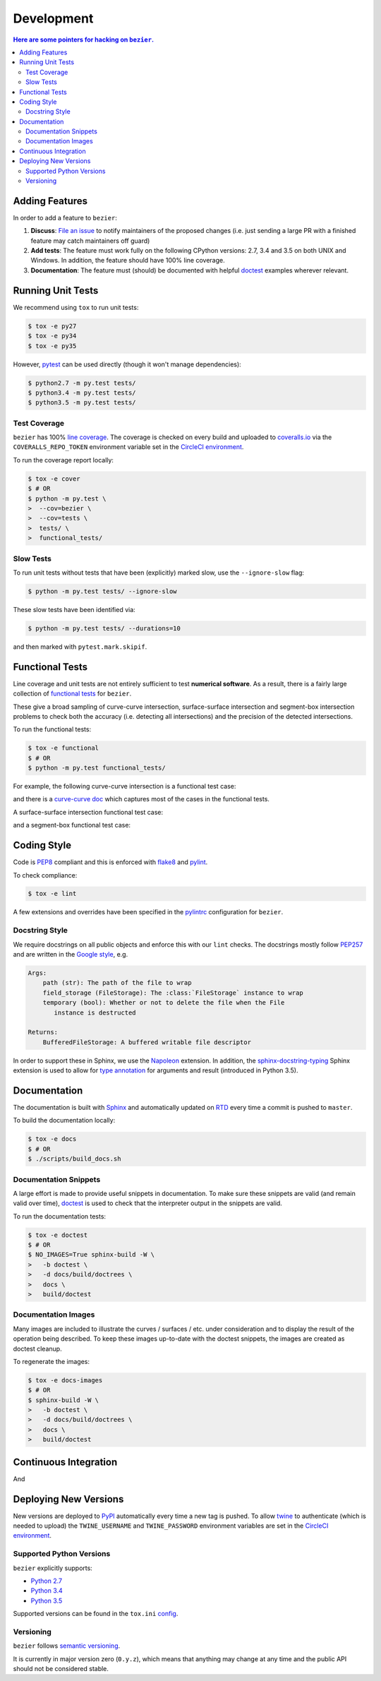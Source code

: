 ###########
Development
###########


.. contents:: Here are some pointers for hacking on ``bezier``.

***************
Adding Features
***************

In order to add a feature to ``bezier``:

#. **Discuss**: `File an issue`_ to notify maintainers of the
   proposed changes (i.e. just sending a large PR with a finished
   feature may catch maintainers off guard)

#. **Add tests**: The feature must work fully on the following
   CPython versions: 2.7, 3.4 and 3.5 on both UNIX and Windows.
   In addition, the feature should have 100% line coverage.

#. **Documentation**: The feature must (should) be documented with
   helpful `doctest`_ examples wherever relevant.

.. _File an issue: https://github.com/dhermes/bezier/issues/new
.. _doctest: http://www.sphinx-doc.org/en/stable/ext/doctest.html

******************
Running Unit Tests
******************

We recommend using ``tox`` to run unit tests:

.. code-block:: console

   $ tox -e py27
   $ tox -e py34
   $ tox -e py35

However, `pytest`_ can be used directly (though it won't
manage dependencies):

.. _pytest: http://docs.pytest.org/en/stable/

.. code-block:: console

   $ python2.7 -m py.test tests/
   $ python3.4 -m py.test tests/
   $ python3.5 -m py.test tests/

Test Coverage
=============

``bezier`` has 100% `line coverage`_. The coverage is checked
on every build and uploaded to `coveralls.io`_ via the
``COVERALLS_REPO_TOKEN`` environment variable set in
the `CircleCI environment`_.

.. _line coverage: https://coveralls.io/github/dhermes/bezier
.. _coveralls.io: https://coveralls.io/
.. _CircleCI environment: https://circleci.com/gh/dhermes/bezier/edit#env-vars

To run the coverage report locally:

.. code-block:: console

   $ tox -e cover
   $ # OR
   $ python -m py.test \
   >  --cov=bezier \
   >  --cov=tests \
   >  tests/ \
   >  functional_tests/

Slow Tests
==========

To run unit tests without tests that have been (explicitly)
marked slow, use the ``--ignore-slow`` flag:

.. code-block:: console

   $ python -m py.test tests/ --ignore-slow

These slow tests have been identified via:

.. code-block:: console

   $ python -m py.test tests/ --durations=10

and then marked with ``pytest.mark.skipif``.

****************
Functional Tests
****************

Line coverage and unit tests are not entirely sufficient to
test **numerical software**. As a result, there is a fairly
large collection of `functional tests`_ for ``bezier``.

These give a broad sampling of curve-curve intersection,
surface-surface intersection and segment-box intersection problems to
check both the accuracy (i.e. detecting all intersections) and the
precision of the detected intersections.

To run the functional tests:

.. code-block:: console

   $ tox -e functional
   $ # OR
   $ python -m py.test functional_tests/

.. _functional tests: https://github.com/dhermes/bezier/tree/master/functional_tests

For example, the following curve-curve intersection is a
functional test case:

.. image:: https://github.com/dhermes/bezier/blob/master/docs/images/test_curves11_and_26.png

and there is a `curve-curve doc`_ which captures most of the cases in the
functional tests.

.. _curve-curve doc: http://bezier.readthedocs.io/en/latest/curve-curve-intersection.html

A surface-surface intersection functional test case:

.. image:: https://github.com/dhermes/bezier/blob/master/docs/images/test_surfaces1Q_and_2Q.png

and a segment-box functional test case:

.. image:: https://github.com/dhermes/bezier/blob/master/docs/images/test_goes_through_box.png

************
Coding Style
************

Code is `PEP8`_ compliant and this is enforced with `flake8`_
and `pylint`_.

.. _PEP8: https://www.python.org/dev/peps/pep-0008/
.. _flake8: http://flake8.pycqa.org/en/stable/
.. _pylint: https://www.pylint.org/

To check compliance:

.. code-block:: console

   $ tox -e lint

A few extensions and overrides have been specified in the `pylintrc`_
configuration for ``bezier``.

.. _pylintrc: https://github.com/dhermes/bezier/blob/master/pylintrc

Docstring Style
===============

We require docstrings on all public objects and enforce this with
our ``lint`` checks. The docstrings mostly follow `PEP257`_
and are written in the `Google style`_, e.g.

.. code-block::

   Args:
       path (str): The path of the file to wrap
       field_storage (FileStorage): The :class:`FileStorage` instance to wrap
       temporary (bool): Whether or not to delete the file when the File
          instance is destructed

   Returns:
       BufferedFileStorage: A buffered writable file descriptor

In order to support these in Sphinx, we use the `Napoleon`_ extension.
In addition, the `sphinx-docstring-typing`_ Sphinx extension is used to
allow for `type annotation`_ for arguments and result (introduced in
Python 3.5).

.. _PEP257: https://www.python.org/dev/peps/pep-0257/
.. _Google style: http://google.github.io/styleguide/pyguide.html#Comments__body
.. _Napoleon: https://sphinxcontrib-napoleon.readthedocs.io/en/latest/
.. _sphinx-docstring-typing: https://pypi.python.org/pypi/sphinx-docstring-typing
.. _type annotation: https://docs.python.org/3/library/typing.html

*************
Documentation
*************

The documentation is built with `Sphinx`_ and automatically
updated on `RTD`_ every time a commit is pushed to ``master``.

.. _Sphinx: http://www.sphinx-doc.org/en/stable/
.. _RTD: https://readthedocs.org/

To build the documentation locally:

.. code-block:: console

   $ tox -e docs
   $ # OR
   $ ./scripts/build_docs.sh

Documentation Snippets
======================

A large effort is made to provide useful snippets in documentation.
To make sure these snippets are valid (and remain valid over
time), `doctest`_ is used to check that the interpreter output
in the snippets are valid.

To run the documentation tests:

.. code-block:: console

   $ tox -e doctest
   $ # OR
   $ NO_IMAGES=True sphinx-build -W \
   >   -b doctest \
   >   -d docs/build/doctrees \
   >   docs \
   >   build/doctest

Documentation Images
====================

Many images are included to illustrate the curves / surfaces / etc.
under consideration and to display the result of the operation
being described. To keep these images up-to-date with the doctest
snippets, the images are created as doctest cleanup.

To regenerate the images:

.. code-block:: console

   $ tox -e docs-images
   $ # OR
   $ sphinx-build -W \
   >   -b doctest \
   >   -d docs/build/doctrees \
   >   docs \
   >   build/doctest

**********************
Continuous Integration
**********************

And

**********************
Deploying New Versions
**********************

New versions are deployed to `PyPI`_ automatically every time
a new tag is pushed. To allow `twine`_ to authenticate (which
is needed to upload) the ``TWINE_USERNAME`` and ``TWINE_PASSWORD``
environment variables are set in the `CircleCI environment`_.

.. _PyPI: https://pypi.python.org/pypi/bezier
.. _twine: https://packaging.python.org/distributing/

Supported Python Versions
=========================

``bezier`` explicitly supports:

-  `Python 2.7`_
-  `Python 3.4`_
-  `Python 3.5`_

.. _Python 2.7: https://docs.python.org/2.7/
.. _Python 3.4: https://docs.python.org/3.4/
.. _Python 3.5: https://docs.python.org/3.5/

Supported versions can be found in the ``tox.ini`` `config`_.

.. _config: https://github.com/dhermes/bezier/blob/master/tox.ini

Versioning
==========

``bezier`` follows `semantic versioning`_.

.. _semantic versioning: http://semver.org/

It is currently in major version zero (``0.y.z``), which means that
anything may change at any time and the public API should not be
considered stable.
